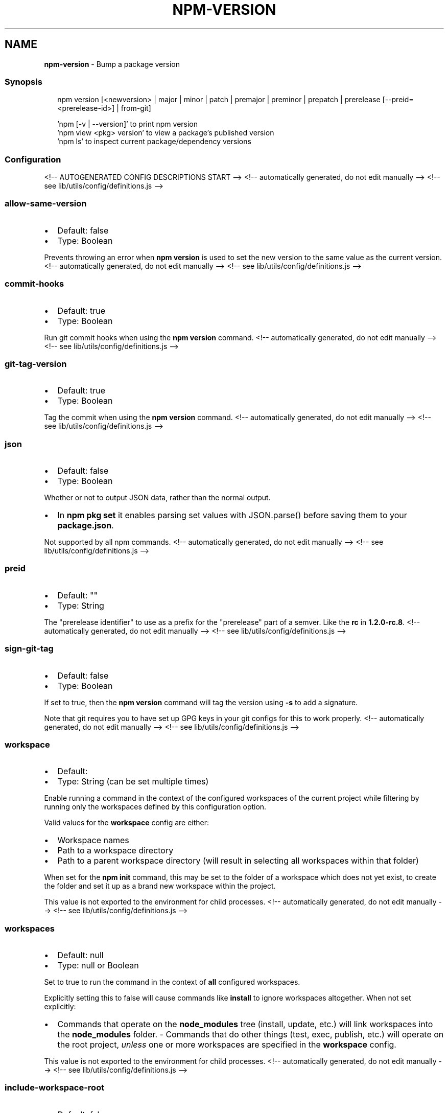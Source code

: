 .TH "NPM\-VERSION" "1" "November 2021" "" ""
.SH "NAME"
\fBnpm-version\fR \- Bump a package version
.SS Synopsis
.P
.RS 2
.nf
npm version [<newversion> | major | minor | patch | premajor | preminor | prepatch | prerelease [\-\-preid=<prerelease\-id>] | from\-git]

\|'npm [\-v | \-\-version]' to print npm version
\|'npm view <pkg> version' to view a package's published version
\|'npm ls' to inspect current package/dependency versions
.fi
.RE
.SS Configuration
<!\-\- AUTOGENERATED CONFIG DESCRIPTIONS START \-\->
<!\-\- automatically generated, do not edit manually \-\->
<!\-\- see lib/utils/config/definitions\.js \-\->
.SS \fBallow\-same\-version\fP
.RS 0
.IP \(bu 2
Default: false
.IP \(bu 2
Type: Boolean

.RE
.P
Prevents throwing an error when \fBnpm version\fP is used to set the new version
to the same value as the current version\.
<!\-\- automatically generated, do not edit manually \-\->
<!\-\- see lib/utils/config/definitions\.js \-\->

.SS \fBcommit\-hooks\fP
.RS 0
.IP \(bu 2
Default: true
.IP \(bu 2
Type: Boolean

.RE
.P
Run git commit hooks when using the \fBnpm version\fP command\.
<!\-\- automatically generated, do not edit manually \-\->
<!\-\- see lib/utils/config/definitions\.js \-\->

.SS \fBgit\-tag\-version\fP
.RS 0
.IP \(bu 2
Default: true
.IP \(bu 2
Type: Boolean

.RE
.P
Tag the commit when using the \fBnpm version\fP command\.
<!\-\- automatically generated, do not edit manually \-\->
<!\-\- see lib/utils/config/definitions\.js \-\->

.SS \fBjson\fP
.RS 0
.IP \(bu 2
Default: false
.IP \(bu 2
Type: Boolean

.RE
.P
Whether or not to output JSON data, rather than the normal output\.
.RS 0
.IP \(bu 2
In \fBnpm pkg set\fP it enables parsing set values with JSON\.parse() before
saving them to your \fBpackage\.json\fP\|\.

.RE
.P
Not supported by all npm commands\.
<!\-\- automatically generated, do not edit manually \-\->
<!\-\- see lib/utils/config/definitions\.js \-\->

.SS \fBpreid\fP
.RS 0
.IP \(bu 2
Default: ""
.IP \(bu 2
Type: String

.RE
.P
The "prerelease identifier" to use as a prefix for the "prerelease" part of
a semver\. Like the \fBrc\fP in \fB1\.2\.0\-rc\.8\fP\|\.
<!\-\- automatically generated, do not edit manually \-\->
<!\-\- see lib/utils/config/definitions\.js \-\->

.SS \fBsign\-git\-tag\fP
.RS 0
.IP \(bu 2
Default: false
.IP \(bu 2
Type: Boolean

.RE
.P
If set to true, then the \fBnpm version\fP command will tag the version using
\fB\-s\fP to add a signature\.
.P
Note that git requires you to have set up GPG keys in your git configs for
this to work properly\.
<!\-\- automatically generated, do not edit manually \-\->
<!\-\- see lib/utils/config/definitions\.js \-\->

.SS \fBworkspace\fP
.RS 0
.IP \(bu 2
Default:
.IP \(bu 2
Type: String (can be set multiple times)

.RE
.P
Enable running a command in the context of the configured workspaces of the
current project while filtering by running only the workspaces defined by
this configuration option\.
.P
Valid values for the \fBworkspace\fP config are either:
.RS 0
.IP \(bu 2
Workspace names
.IP \(bu 2
Path to a workspace directory
.IP \(bu 2
Path to a parent workspace directory (will result in selecting all
workspaces within that folder)

.RE
.P
When set for the \fBnpm init\fP command, this may be set to the folder of a
workspace which does not yet exist, to create the folder and set it up as a
brand new workspace within the project\.
.P
This value is not exported to the environment for child processes\.
<!\-\- automatically generated, do not edit manually \-\->
<!\-\- see lib/utils/config/definitions\.js \-\->

.SS \fBworkspaces\fP
.RS 0
.IP \(bu 2
Default: null
.IP \(bu 2
Type: null or Boolean

.RE
.P
Set to true to run the command in the context of \fBall\fR configured
workspaces\.
.P
Explicitly setting this to false will cause commands like \fBinstall\fP to
ignore workspaces altogether\. When not set explicitly:
.RS 0
.IP \(bu 2
Commands that operate on the \fBnode_modules\fP tree (install, update, etc\.)
will link workspaces into the \fBnode_modules\fP folder\. \- Commands that do
other things (test, exec, publish, etc\.) will operate on the root project,
\fIunless\fR one or more workspaces are specified in the \fBworkspace\fP config\.

.RE
.P
This value is not exported to the environment for child processes\.
<!\-\- automatically generated, do not edit manually \-\->
<!\-\- see lib/utils/config/definitions\.js \-\->

.SS \fBinclude\-workspace\-root\fP
.RS 0
.IP \(bu 2
Default: false
.IP \(bu 2
Type: Boolean

.RE
.P
Include the workspace root when workspaces are enabled for a command\.
.P
When false, specifying individual workspaces via the \fBworkspace\fP config, or
all workspaces via the \fBworkspaces\fP flag, will cause npm to operate only on
the specified workspaces, and not on the root project\.
<!\-\- automatically generated, do not edit manually \-\->
<!\-\- see lib/utils/config/definitions\.js \-\->

<!\-\- AUTOGENERATED CONFIG DESCRIPTIONS END \-\->

.SS Description
.P
Run this in a package directory to bump the version and write the new data
back to \fBpackage\.json\fP, \fBpackage\-lock\.json\fP, and, if present,
\fBnpm\-shrinkwrap\.json\fP\|\.
.P
The \fBnewversion\fP argument should be a valid semver string, a valid second
argument to semver\.inc \fIhttps://github\.com/npm/node\-semver#functions\fR (one
of \fBpatch\fP, \fBminor\fP, \fBmajor\fP, \fBprepatch\fP, \fBpreminor\fP, \fBpremajor\fP,
\fBprerelease\fP), or \fBfrom\-git\fP\|\. In the second case, the existing version will
be incremented by 1 in the specified field\.  \fBfrom\-git\fP will try to read
the latest git tag, and use that as the new npm version\.
.P
If run in a git repo, it will also create a version commit and tag\.  This
behavior is controlled by \fBgit\-tag\-version\fP (see below), and can be
disabled on the command line by running \fBnpm \-\-no\-git\-tag\-version version\fP\|\.
It will fail if the working directory is not clean, unless the \fB\-f\fP or
\fB\-\-force\fP flag is set\.
.P
If supplied with \fB\-m\fP or \fB\-\-message\fP config option, npm will use it as a
commit message when creating a version commit\.  If the \fBmessage\fP config
contains \fB%s\fP then that will be replaced with the resulting version number\.
For example:
.P
.RS 2
.nf
npm version patch \-m "Upgrade to %s for reasons"
.fi
.RE
.P
If the \fBsign\-git\-tag\fP config is set, then the tag will be signed using the
\fB\-s\fP flag to git\.  Note that you must have a default GPG key set up in your
git config for this to work properly\.  For example:
.P
.RS 2
.nf
$ npm config set sign\-git\-tag true
$ npm version patch

You need a passphrase to unlock the secret key for
user: "isaacs (http://blog\.izs\.me/) <i@izs\.me>"
2048\-bit RSA key, ID 6C481CF6, created 2010\-08\-31

Enter passphrase:
.fi
.RE
.P
If \fBpreversion\fP, \fBversion\fP, or \fBpostversion\fP are in the \fBscripts\fP property
of the package\.json, they will be executed as part of running \fBnpm
version\fP\|\.
.P
The exact order of execution is as follows:
.RS 0
.IP 1. 3
Check to make sure the git working directory is clean before we get
started\.  Your scripts may add files to the commit in future steps\.
This step is skipped if the \fB\-\-force\fP flag is set\.
.IP 2. 3
Run the \fBpreversion\fP script\. These scripts have access to the old
\fBversion\fP in package\.json\.  A typical use would be running your full
test suite before deploying\.  Any files you want added to the commit
should be explicitly added using \fBgit add\fP\|\.
.IP 3. 3
Bump \fBversion\fP in \fBpackage\.json\fP as requested (\fBpatch\fP, \fBminor\fP,
\fBmajor\fP, etc)\.
.IP 4. 3
Run the \fBversion\fP script\. These scripts have access to the new \fBversion\fP
in package\.json (so they can incorporate it into file headers in
generated files for example)\.  Again, scripts should explicitly add
generated files to the commit using \fBgit add\fP\|\.
.IP 5. 3
Commit and tag\.
.IP 6. 3
Run the \fBpostversion\fP script\. Use it to clean up the file system or
automatically push the commit and/or tag\.

.RE
.P
Take the following example:
.P
.RS 2
.nf
{
  "scripts": {
    "preversion": "npm test",
    "version": "npm run build && git add \-A dist",
    "postversion": "git push && git push \-\-tags && rm \-rf build/temp"
  }
}
.fi
.RE
.P
This runs all your tests and proceeds only if they pass\. Then runs your
\fBbuild\fP script, and adds everything in the \fBdist\fP directory to the commit\.
After the commit, it pushes the new commit and tag up to the server, and
deletes the \fBbuild/temp\fP directory\.
.SS See Also
.RS 0
.IP \(bu 2
npm help init
.IP \(bu 2
npm help run\-script
.IP \(bu 2
npm help scripts
.IP \(bu 2
npm help package\.json
.IP \(bu 2
npm help config

.RE
